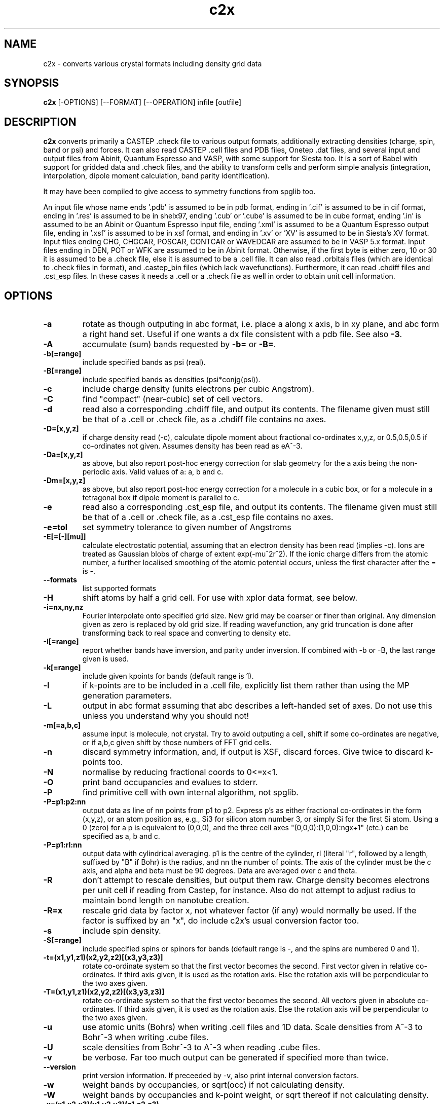 .TH c2x 1
.SH NAME
c2x - converts various crystal formats including density grid data

.SH SYNOPSIS
.B c2x
[-OPTIONS] [--FORMAT] [--OPERATION] infile [outfile]

.SH DESCRIPTION

.B c2x
converts primarily a CASTEP .check file to various output formats,
additionally extracting densities (charge, spin, band or psi) and
forces. It can also read CASTEP .cell files and PDB files, Onetep .dat
files, and several input and output files from Abinit, Quantum
Espresso and VASP, with some support for Siesta too. It is a sort of
Babel with support for gridded data and .check files, and the ability
to transform cells and perform simple analysis (integration,
interpolation, dipole moment calculation, band parity identification).

.LP
It may have been compiled to give access to symmetry functions from spglib
too.

.LP
An input file whose name ends '.pdb' is assumed to be in pdb format,
ending in '.cif' is assumed to be in cif format, ending in '.res' is
assumed to be in shelx97, ending '.cub' or '.cube' is assumed to be in
cube format, ending '.in' is assumed to be an Abinit or Quantum
Espresso input file, ending '.xml' is assumed to be a Quantum Espresso
output file, ending in '.xsf' is assumed to be in xsf
format, and ending in '.xv' or 'XV' is assumed to be in Siesta's XV format.
Input files ending CHG, CHGCAR, POSCAR, CONTCAR or WAVEDCAR
are assumed to be in VASP 5.x format. Input files ending in DEN, POT or WFK
are assumed to be in Abinit format. Otherwise, if the first byte is
either zero, 10 or 30 it is assumed to be a .check file, else it is
assumed to be a .cell file. It can also read .orbitals files (which
are identical to .check files in format), and .castep_bin files (which
lack wavefunctions). Furthermore, it can read .chdiff files
and .cst_esp files. In these cases it needs a .cell or a .check file
as well in order to obtain unit cell information.

.SH OPTIONS

.LP
.TP
.B \-a
rotate as though outputing in abc format, i.e. place a along x axis, b
in xy plane, and abc form a right hand set. Useful if one wants a dx file
consistent with a pdb file. See also
.BR \-3 .
.TP
.B \-A
accumulate (sum) bands requested by
.B \-b=
or
.BR \-B= .
.TP
.B \-b[=range]
include specified bands as psi (real).
.TP
.B \-B[=range]
include specified bands as densities (psi*conjg(psi)).
.TP
.B \-c
include charge density (units electrons per cubic Angstrom).
.TP
.B \-C
find "compact" (near-cubic) set of cell vectors.
.TP
.B \-d
read also a corresponding .chdiff file, and output its contents. The filename
given must still be that of a .cell or .check file, as a .chdiff file
contains no axes.
.TP
.B \-D=[x,y,z]
if charge density read (-c), calculate dipole moment about fractional
co-ordinates x,y,z, or 0.5,0.5,0.5 if co-ordinates not given. Assumes
density has been read as eA^-3.
.TP
.B \-Da=[x,y,z]
as above, but also report post-hoc energy correction for slab geometry for
the a axis being the non-periodic axis. Valid values of a: a, b and c.
.TP
.B \-Dm=[x,y,z]
as above, but also report post-hoc energy correction for a molecule in
a cubic box, or for a molecule in a tetragonal box if dipole moment is
parallel to c.
.TP
.B \-e
read also a corresponding .cst_esp file, and output its contents. The filename
given must still be that of a .cell or .check file, as a .cst_esp file
contains no axes.
.TP
.B \-e=tol
set symmetry tolerance to given number of Angstroms
.TP
.B \-E[=[-][mu]]
calculate electrostatic potential, assuming that an electron density has been
read (implies -c). Ions are treated as Gaussian blobs of charge of
extent exp(-mu^2r^2). If the ionic charge differs from the atomic number,
a further localised smoothing of the atomic potential occurs, unless the first
character after the = is -.
.TP
.B \-\-formats
list supported formats
.TP
.B \-H
shift atoms by half a grid cell. For use with xplor data format, see below.
.TP
.B \-i=nx,ny,nz
Fourier interpolate onto specified grid size. New grid may be coarser or finer
than original. Any dimension given as zero is replaced by old grid size. If
reading wavefunction, any grid truncation is done after transforming back to
real space and converting to density etc.
.TP
.B \-I[=range]
report whether bands have inversion, and parity under inversion. If combined
with -b or -B, the last range given is used.
.TP
.B \-k[=range]
include given kpoints for bands (default range is 1).
.TP
.B \-l
if k-points are to be included in a .cell file, explicitly list them rather
than using the MP generation parameters.
.TP
.B \-L
output in abc format assuming that abc describes a left-handed set of axes.
Do not use this unless you understand why you should not!
.TP
.B \-m[=a,b,c]
assume input is molecule, not crystal. Try to avoid outputing a cell,
shift if some co-ordinates are negative, or if a,b,c given shift by
those numbers of FFT grid cells.
.TP
.B \-n
discard symmetry information, and, if output is XSF, discard forces. Give
twice to discard k-points too.
.TP
.B \-N
normalise by reducing fractional coords to 0<=x<1.
.TP
.B \-O
print band occupancies and evalues to stderr.
.TP
.B \-P
find primitive cell with own internal algorithm, not spglib.
.TP
.B \-P=p1:p2:nn
output data as line of nn points from p1 to p2. Express p's as either
fractional co-ordinates in the form (x,y,z), or an atom position as, e.g.,
Si3 for silicon atom number 3, or simply Si for the first Si atom. Using
a 0 (zero) for a p is equivalent to (0,0,0), and the three cell axes
"(0,0,0):(1,0,0):ngx+1" (etc.) can be specified as a, b and c.
.TP
.B \-P=p1:rl:nn
output data with cylindrical averaging. p1 is the centre of the cylinder,
rl (literal "r", followed by a length, suffixed by "B" if Bohr) is the radius,
and nn the number of points. The axis of the cylinder must be the c axis, and
alpha and beta must be 90 degrees. Data are averaged over c and theta.
.TP
.B \-R
don't attempt to rescale densities, but output them raw. Charge density
becomes electrons per unit cell if reading from Castep, for instance.
Also do not attempt to adjust radius to maintain bond length on
nanotube creation.
.TP
.B \-R=x
rescale grid data by factor x, not whatever factor (if any) would normally
be used. If the factor is suffixed by an "x", do include c2x's usual
conversion factor too.
.TP
.B \-s
include spin density.
.TP
.B \-S[=range]
include specified spins or spinors for bands (default range is -, and
the spins are numbered 0 and 1).
.TP
.B \-t=(x1,y1,z1)(x2,y2,z2)[(x3,y3,z3)]
rotate co-ordinate system so that the first vector becomes the second. First
vector given in relative co-ordinates. If third axis given, it is used as
the rotation axis. Else the rotation axis will be perpendicular to the
two axes given.
.TP
.B \-T=(x1,y1,z1)(x2,y2,z2)[(x3,y3,z3)]
rotate co-ordinate system so that the first vector becomes the second. All
vectors given in absolute co-ordinates. If third axis given, it is used as
the rotation axis. Else the rotation axis will be perpendicular to the
two axes given.
.TP
.B \-u
use atomic units (Bohrs) when writing .cell files and 1D data. Scale
densities from A^-3 to Bohr^-3 when writing .cube files.
.TP
.B \-U
scale densities from Bohr^-3 to A^-3 when reading .cube files.
.TP
.B \-v
be verbose. Far too much output can be generated if specified more than twice.
.TP
.B \-\-version
print version information. If preceeded by -v, also print internal conversion
factors.
.TP
.B \-w
weight bands by occupancies, or sqrt(occ) if not calculating density.
.TP
.B \-W
weight bands by occupancies and k-point weight, or sqrt thereof if not
calculating density.
.TP
.B \-x=(x1,x2,x3)(y1,y2,y3)(z1,z2,z3)
expand unit cell to new cell specified in terms of the old cell axes.
.TP
.B \-x=ixjxk
expand cell with a trivial tiling.
.TP
.B \-X=(x1,x2,x3)(y1,y2,y3)(z1,z2,z3)
expand unit cell to new cell specified in absolute co-ordinates.
.TP
.B \-X[abc]=x
change given axis/axes to new length by inserting / removing vacuum
around the origin. Removing non-existent vacuum will produce nonsense.
Length may be suffixed with B (for Bohr) or nm.
.TP
.B \-y=i,j[:x]
make nanotube. The input cell must have c perpendicular to the ab
plane, and c as the nonperiodic direction of the sheet to be
rolled. The circumference is then defined by the vector i*a+j*b. The
vector along the tube's length found automatically, and the size of
the cell perpendicular to the tube's length is given by the optional
parameter x, which may be suffixed with B (for Bohr) or nm.
.TP
.B \-z=p1
print to stdout data at given point, and set output type to null. For
specification of p1, see -P= option.
.TP
.B \-Z=p1
ditto, but assume that data represents an electron density in A^-3,
and also output Perdew Zunger 81 XC energy.
.TP
.B \-1
assume input .cell file follows Onetep conventions (such as default units
being Bohr).
.TP
.B \-3
when moving from a left hand set of axes to a right hand set, rather than
exchanging the 2nd and 3rd axes, preserve the 3rd and exchange the 1st
and 2nd. This transformation is required if the input is cartesian and
left handed, and an abc output is requested. Specifying this flag twice
will cause the 1st and 3rd axes to be exchanged.

.SH FORMATS

.LP
The following output formats are recognised.

.TP
.B \-\-abinit
Abinit .in file. The output is insufficient to be a valid input file to
Abinit, but can easily be made so.
.TP
.B \-\-bands
CASTEP .bands file, no sorting of bands.
.TP
.B
\-\-ccp4
CCP4 density map format. Note no atomic positions can be recorded in this
format, and c2x will always produce a right-hand set of axes unless
the input is a lhs and the option -L is given.
.TP
.B \-\-cell
CASTEP .cell, cartesian cell, fractional co-ordinates.
.TP
.B \-\-cell_abc
CASTEP .cell, abc cell, fractional co-ordinates.
.TP
.B \-\-cell_abs
CASTEP .cell, cartesian cell, absolute co-ordinates.
.TP
.B \-\-cell_abc_abs
CASTEP .cell, abc cell, absolute co-ordinates.
.TP
.B \-\-chgcar
VASP 5.x chgcar output.
.TP
.B \-\-cif
a very basic and rigid format which may be compatible with some CIF-reading
software.
.TP
.B \-\-cml
Chemical Markup Language.
.TP
.B \-\-cube
Gaussian cube. Atoms and at most one data set.
.TP
.B \-\-dx
Data Explorer. Data set only.
.TP
.B \-\-denfmt
CASTEP formatted density
.TP
.B \-\-fdf
Siesta. If a density has been read, a corresponding .RHO file
will be written.
.TP
.B \-\-gnu
Gnuplot command file for 1D data.
.TP
.B \-\-null
Null output. Throw away all output, but still write some useful information
the input to stderr.
.TP
.B \-\-one
Onetep .dat, very similar to .cell. Also one_abc, one_abs, and one_abc_abs.
.TP
.B \-\-pdb
PDB
.TP
.B \-\-pdbn
PDB, but label the atoms with element symbol and number within that species,
e.g. C8, H24, Ca2, rather than just with element symbol. The whole string
can contain no more than four characters, so * is used for the numeric part
if it would not otherwise fit.
.TP
.B \-\-py
a python dictionary, compatible with the Atoms data structure from ASE.
.TP
.B \-\-pya
a python ASE Atoms data structure.
.TP
.B \-\-qe
Quantum Espresso. Non colinear spins not supported.
.TP
.B \-\-qef
Ditto, atoms in fractional co-ordinates.
.TP
.B \-\-shelx
a subset of the SHELX97 format.
.TP
.B \-\-vasp
VASP 5.x output (poscar or chg).
.TP
.B \-\-xplor
Xplor format. Data set only. The grid used in this format is offset by half
a grid cell compared to Castep, and as interpolating is inexact, this program
does not in this case. Also the grid axes are described in terms of a, b, c,
alpha, beta, gamma, so information about orientation in space is lost. To
produce a compatible pdb file of atomic co-ordinates, specify
.I \-Hc
when creating the pdb file.
.TP
.B \-\-xsf
XCrysDen format. Default. The only format in which multiple data sets are
supported.
.TP
.B \-\-xv
Siesta's .XV format (positions only, velocities written as zero). Will also
write a .RHO file if grid data have been read.
.TP
.B \-\-xyz
XYZ format. Atoms only, no unit cell.

.LP
Where a range is required, it can be specified as a single integer, two
integers separated by a hyphen (all integers in the given range), or a
comma-separated list of any of these elements. Only for the xsf output format
is a range including more than a single integer meaningful.

.SH OPERATION

.LP
If c2x has been compiled with spglib, the following spglib
operations are available.

.TP
.B \-\-int
call spg_get_dataset() and report international symbol
.TP
.B \-\-list
call spg_get_dataset() and list symmetry ops
.TP
.B \-\-point
call spg_get_dataset() followed by spg_get_pointgroup()
.TP
.B \-\-primitive
call spg_find_primitive(), equivalent to
spg_standardize_cell(to_primitive=1, no_idealize=0). This may rotate the
cell to a standardised orientation.
.TP
.B \-\-primitive_nr
call spg_standardize_cell(to_primitive=1, no_idealize=1), so primitive
no rotation
.TP
.B \-\-refine
call spg_refine_cell()
.TP
.B \-\-schoen
call spg_get_schoenflies()
.TP
.B \-\-snap
call spg_standardize_cell() then expand back to a snapped version of the
original cell
.TP
.B \-\-standardise
call spg_standardize_cell(no_idealize=1)
.TP
.B \-\-symmetry
call spg_get_dataset() and keep symmetry ops

.SH NOTES

.LP
For the pdb formats, just the unit cell and atomic positions are read or
written. For the dx and xplor formats, just a single data set is written.
For the Gaussian cube format atomic positions and at most one data set
are recorded, and for the XCrysDen format the unit cell, atomic positions,
forces, and any number of data sets are recorded.

.LP
Note that the pdb format offers a very low precision for storing co-ordinates,
and, because it stores the unit cell in abc format, and the atoms in absolute
coordinates, a rotation is likely to be required to place
.B a
on the cartesian
.B x
axis, etc. If so, it will be done automatically. The same is true for the abc
varients of the cell format and for the Xplor file format. This rotation can be
specified explicitly for other formats. Additionally the axes must form
a right-handed set. If this is not the case, two axes will be interchanged.
By default,
.B b
and
.B c
are exchanged, but the flag
.B \-3
will cause
.B a
and
.B b
to be exchanged instead.

.LP
The cif reader reads little more than c2x's cif output. It is very
basic, and will fail to read correctly a large number of valid cif files.
There is currently no intention to produce a proper cif reader.

.LP
When outputting psi it is assumed that it is possible to make psi real
by unwinding any phase produced by the k-point, and then multiplying
all points by the same arbitrary complex constant. If this is not so,
the band was probably nonsense anyway. The final choice of a factor of
-1 is arbitrary. This scheme produces nonsense if one attempts to
plot a degenerate band.

.LP
When doing the conversions resulting from -x, a new grid will be
chosen of similar density to the old, and the data interpolated onto
the new using trilinear interpolation. Extrapolating psis (rather than
densities) is meaningless except at gamma, for the phase due to the k
point is not considered.

.LP
Densities by default are in Angstroms**-3, and psis in Angstroms**-1.5,
save that .RHO files are written in Bohr**-3 as expected.

.SH EXAMPLES

.LP
To extract the charge density in xsf format
.IP
c2x -c input.check output.xsf

.LP
To extract the first four bands as psi at the second k-point in xsf format
.IP
c2x -b=1-4 -k=2 input.check output.xsf

.LP
To convert a check file to a pdb file
.IP
c2x --pdb input.check output.pdb

.LP
To convert a cell to something containing two repeat units in the a
and b directions, and one in the c direction
.IP
c2x --cell -x='(2,0,0)(0,2,0)(0,0,1)' in.cell out.cell

or, from c2x version 2.30,

.IP
c2x --cell -x=2x2x1 in.cell out.cell


.LP
Assuming the above cell was a 3.5A cube, the same in absolute co-ordinates
.IP
c2x --cell -X='(7,0,0)(0,7,0)(0,0,3.5)' in.cell out.cell

.LP
To change a cell containing one layer of bulk in the c direction to one
containing four layers, and sufficient vacuum to make a total length of 30A
.IP
c2x --cell -x=1x1x4 -Xc=30 in.cell out.cell


.SH VIEWERS

This code was written with the following viewers in mind. For densities,
xcrysden, VESTA and jmol, for structures gdis.

.SH BUGS

None known.

Please report others to MJR.

.SH ACKNOWLEGEMENTS

If you wish to cite, please do so as "C2x: a tool for visualisation
and input preparation for Castep and other electronic structure
codes", MJ Rutter, Computer Physics Communications, vol 225 pages
174-179 (2018).

Details of spglib can be found at https://atztogo.github.io/spglib/

.SH SEE ALSO

babel(1)
.br
https://www.c2x.org.uk/
